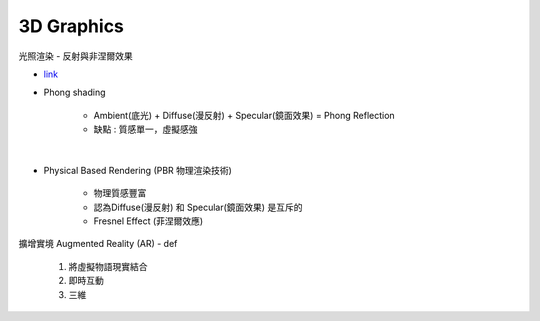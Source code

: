 3D   Graphics
======================

光照渲染 - 反射與非涅爾效果

- `link <https://www.zhihu.com/question/42069288>`_
- Phong shading

	- Ambient(底光) + Diffuse(漫反射) + Specular(鏡面效果) = Phong Reflection
	- 缺點 : 質感單一，虛擬感強

|

- Physical Based Rendering (PBR 物理渲染技術)

	- 物理質感豐富
	- 認為Diffuse(漫反射) 和 Specular(鏡面效果) 是互斥的
	- Fresnel Effect (菲涅爾效應)



擴增實境 Augmented Reality (AR)
- def

		1. 將虛擬物語現實結合
		2. 即時互動
		3. 三維





